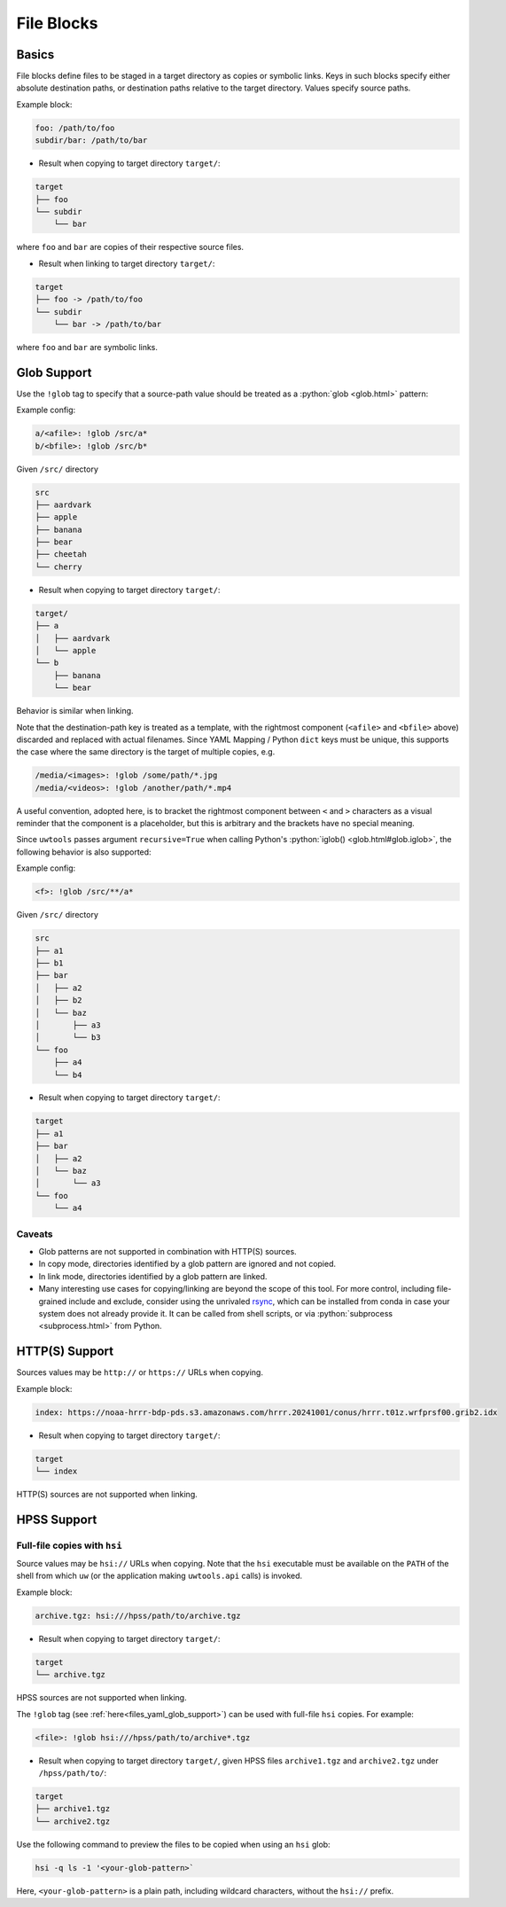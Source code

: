 .. _files_yaml:

File Blocks
===========

Basics
------

File blocks define files to be staged in a target directory as copies or symbolic links. Keys in such blocks specify either absolute destination paths, or destination paths relative to the target directory. Values specify source paths.

Example block:

.. code-block:: yaml

   foo: /path/to/foo
   subdir/bar: /path/to/bar

* Result when copying to target directory ``target/``:

.. code-block:: text

   target
   ├── foo
   └── subdir
       └── bar

where ``foo`` and ``bar`` are copies of their respective source files.

* Result when linking to target directory ``target/``:

.. code-block:: text

   target
   ├── foo -> /path/to/foo
   └── subdir
       └── bar -> /path/to/bar

where ``foo`` and ``bar`` are symbolic links.

.. _files_yaml_glob_support:

Glob Support
------------

Use the ``!glob`` tag to specify that a source-path value should be treated as a :python:`glob <glob.html>` pattern:

Example config:

.. code-block:: yaml

   a/<afile>: !glob /src/a*
   b/<bfile>: !glob /src/b*

Given ``/src/`` directory

.. code-block:: text

   src
   ├── aardvark
   ├── apple
   ├── banana
   ├── bear
   ├── cheetah
   └── cherry

* Result when copying to target directory ``target/``:

.. code-block:: text

   target/
   ├── a
   │   ├── aardvark
   │   └── apple
   └── b
       ├── banana
       └── bear

Behavior is similar when linking.

Note that the destination-path key is treated as a template, with the rightmost component (``<afile>`` and ``<bfile>`` above) discarded and replaced with actual filenames. Since YAML Mapping / Python ``dict`` keys must be unique, this supports the case where the same directory is the target of multiple copies, e.g.

.. code-block:: yaml

   /media/<images>: !glob /some/path/*.jpg
   /media/<videos>: !glob /another/path/*.mp4

A useful convention, adopted here, is to bracket the rightmost component between ``<`` and ``>`` characters as a visual reminder that the component is a placeholder, but this is arbitrary and the brackets have no special meaning.

Since ``uwtools`` passes argument ``recursive=True`` when calling Python's :python:`iglob() <glob.html#glob.iglob>`, the following behavior is also supported:

Example config:

.. code-block:: yaml

   <f>: !glob /src/**/a*

Given ``/src/`` directory

.. code-block:: text

   src
   ├── a1
   ├── b1
   ├── bar
   │   ├── a2
   │   ├── b2
   │   └── baz
   │       ├── a3
   │       └── b3
   └── foo
       ├── a4
       └── b4

* Result when copying to target directory ``target/``:

.. code-block:: text

   target
   ├── a1
   ├── bar
   │   ├── a2
   │   └── baz
   │       └── a3
   └── foo
       └── a4

Caveats
^^^^^^^

* Glob patterns are not supported in combination with HTTP(S) sources.
* In copy mode, directories identified by a glob pattern are ignored and not copied.
* In link mode, directories identified by a glob pattern are linked.
* Many interesting use cases for copying/linking are beyond the scope of this tool. For more control, including file-grained include and exclude, consider using the unrivaled `rsync <https://rsync.samba.org/>`_, which can be installed from conda in case your system does not already provide it. It can be called from shell scripts, or via :python:`subprocess <subprocess.html>` from Python.

HTTP(S) Support
---------------

Sources values may be ``http://`` or ``https://`` URLs when copying.

Example block:

.. code-block:: yaml

   index: https://noaa-hrrr-bdp-pds.s3.amazonaws.com/hrrr.20241001/conus/hrrr.t01z.wrfprsf00.grib2.idx

* Result when copying to target directory ``target/``:

.. code-block:: text

   target
   └── index

HTTP(S) sources are not supported when linking.

HPSS Support
------------

Full-file copies with ``hsi``
^^^^^^^^^^^^^^^^^^^^^^^^^^^^^

Source values may be ``hsi://`` URLs when copying. Note that the ``hsi`` executable must be available on the ``PATH`` of the shell from which ``uw`` (or the application making ``uwtools.api`` calls) is invoked.

Example block:

.. code-block:: yaml

   archive.tgz: hsi:///hpss/path/to/archive.tgz

* Result when copying to target directory ``target/``:

.. code-block:: text

   target
   └── archive.tgz

HPSS sources are not supported when linking.

.. _files_yaml_hsi_glob_support:

The ``!glob`` tag (see :ref:`here<files_yaml_glob_support>`) can be used with full-file ``hsi`` copies. For example:

.. code-block:: yaml

   <file>: !glob hsi:///hpss/path/to/archive*.tgz

* Result when copying to target directory ``target/``, given HPSS files ``archive1.tgz`` and ``archive2.tgz`` under ``/hpss/path/to/``:

.. code-block:: text

   target
   ├── archive1.tgz
   └── archive2.tgz

Use the following command to preview the files to be copied when using an ``hsi`` glob:

.. code-block:: text

   hsi -q ls -1 '<your-glob-pattern>`

Here, ``<your-glob-pattern>`` is a plain path, including wildcard characters, without the ``hsi://`` prefix.
